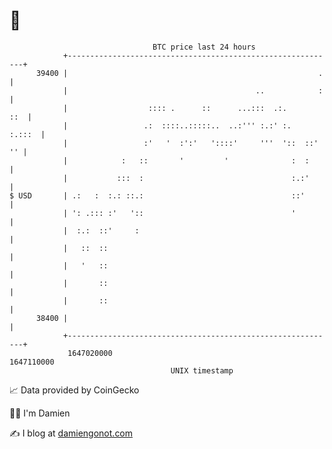 * 👋

#+begin_example
                                   BTC price last 24 hours                    
               +------------------------------------------------------------+ 
         39400 |                                                        .   | 
               |                                          ..            :   | 
               |                  :::: .      ::      ...:::  .:.       ::  | 
               |                 .:  ::::..:::::..  ..:''' :.:' :.   :.:::  | 
               |                 :'   '  :':'   '::::'     '''  '::  ::' '' | 
               |            :   ::       '         '              :  :      | 
               |           :::  :                                 :.:'      | 
   $ USD       | .:   :  :.: ::.:                                 ::'       | 
               | ': .::: :'   '::                                 '         | 
               |  :.:  ::'     :                                            | 
               |   ::  ::                                                   | 
               |   '   ::                                                   | 
               |       ::                                                   | 
               |       ::                                                   | 
         38400 |                                                            | 
               +------------------------------------------------------------+ 
                1647020000                                        1647110000  
                                       UNIX timestamp                         
#+end_example
📈 Data provided by CoinGecko

🧑‍💻 I'm Damien

✍️ I blog at [[https://www.damiengonot.com][damiengonot.com]]
